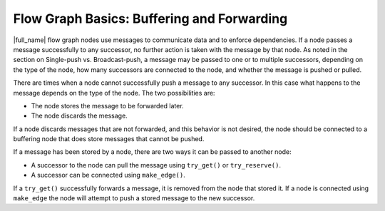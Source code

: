 .. _Flow_Graph_Buffering_in_Nodes:

Flow Graph Basics: Buffering and Forwarding
===========================================


|full_name| flow graph nodes use messages
to communicate data and to enforce dependencies. If a node passes a
message successfully to any successor, no further action is taken with
the message by that node. As noted in the section on Single-push vs.
Broadcast-push, a message may be passed to one or to multiple
successors, depending on the type of the node, how many successors are
connected to the node, and whether the message is pushed or pulled.


There are times when a node cannot successfully push a message to any
successor. In this case what happens to the message depends on the type
of the node. The two possibilities are:


-  The node stores the message to be forwarded later.
-  The node discards the message.


If a node discards messages that are not forwarded, and this behavior is
not desired, the node should be connected to a buffering node that does
store messages that cannot be pushed.


If a message has been stored by a node, there are two ways it can be
passed to another node:


-  A successor to the node can pull the message using ``try_get()`` or
   ``try_reserve()``.
-  A successor can be connected using ``make_edge()``.


If a ``try_get()`` successfully forwards a message, it is removed from
the node that stored it. If a node is connected using ``make_edge`` the
node will attempt to push a stored message to the new successor.

